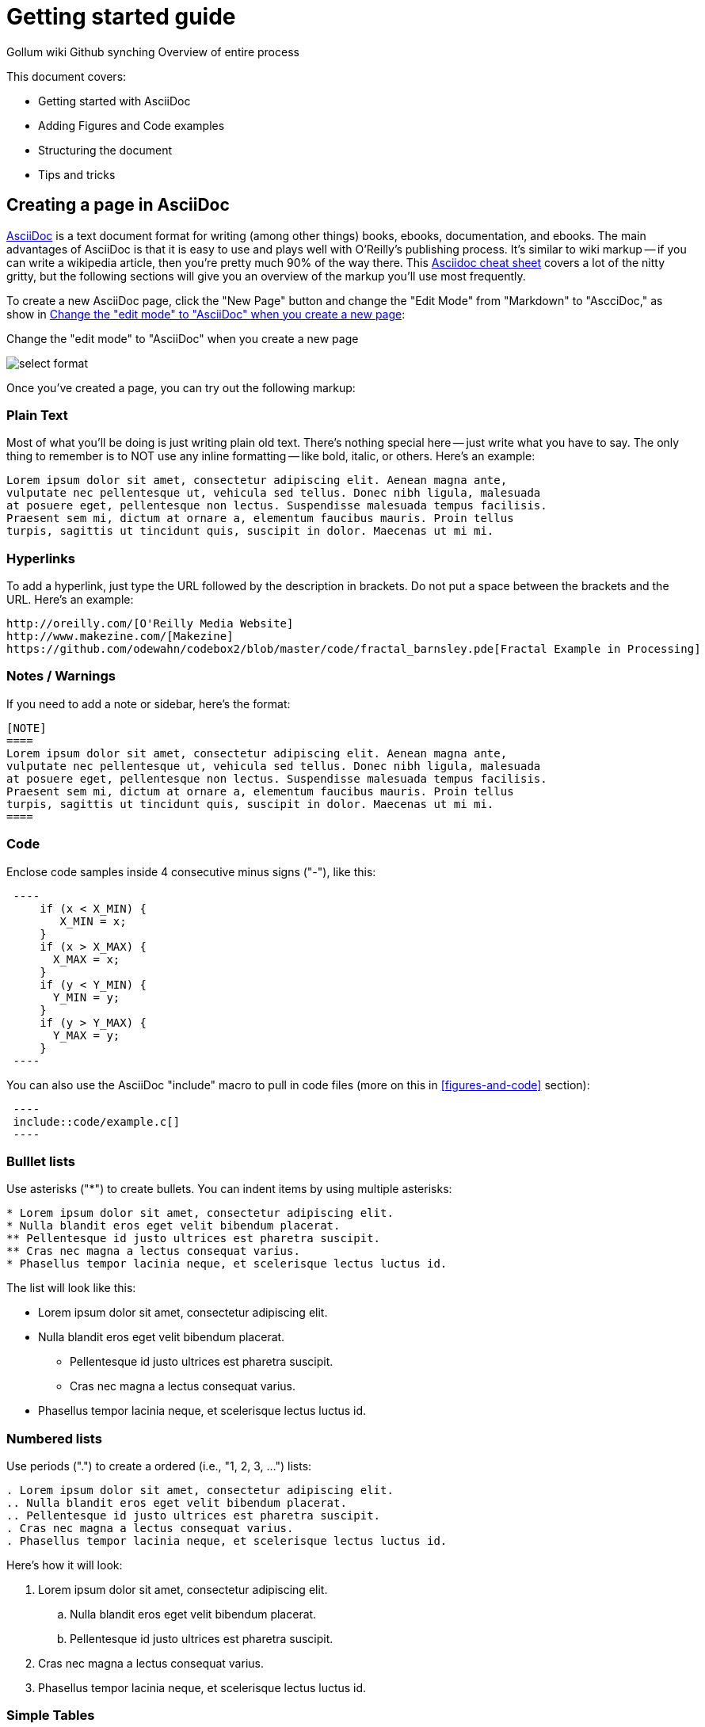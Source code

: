 = Getting started guide

Gollum wiki
Github synching
Overview of entire process

This document covers:

* Getting started with AsciiDoc
* Adding Figures and Code examples
* Structuring the document
* Tips and tricks


== Creating a page in AsciiDoc

http://www.methods.co.nz/asciidoc/index.html[AsciiDoc] is a text document format for writing (among other things) books, ebooks, documentation, and ebooks. The main advantages of AsciiDoc is that it is easy to use and plays well with O'Reilly's publishing process.  It's similar to wiki markup -- if you can write a wikipedia article, then you're pretty much 90% of the way there.  This http://powerman.name/doc/asciidoc[Asciidoc cheat sheet] covers a lot of the nitty gritty, but the following sections will give you an overview of the markup you'll use most frequently. 

To create a new AsciiDoc page, click the "New Page" button and change the "Edit Mode" from "Markdown" to "AscciDoc," as show in <<figure1>>:

[[figure1]]
.Change the "edit mode" to "AsciiDoc" when you create a new page
image:select_format.png[scaledwidth="90%"]

Once you've created a page, you can try out the following markup:

=== Plain Text

Most of what you'll be doing is just writing plain old text. There's nothing special here -- just write what you have to say.  The only thing to remember is to NOT use any inline formatting -- like bold, italic, or others.  Here's an example:

----
Lorem ipsum dolor sit amet, consectetur adipiscing elit. Aenean magna ante, 
vulputate nec pellentesque ut, vehicula sed tellus. Donec nibh ligula, malesuada 
at posuere eget, pellentesque non lectus. Suspendisse malesuada tempus facilisis. 
Praesent sem mi, dictum at ornare a, elementum faucibus mauris. Proin tellus 
turpis, sagittis ut tincidunt quis, suscipit in dolor. Maecenas ut mi mi. 
----

=== Hyperlinks

To add a hyperlink, just type the URL followed by the description in brackets.  Do not put a space between the brackets and the URL.  Here's an example:

----
http://oreilly.com/[O'Reilly Media Website]
http://www.makezine.com/[Makezine]
https://github.com/odewahn/codebox2/blob/master/code/fractal_barnsley.pde[Fractal Example in Processing]
----

=== Notes / Warnings
If you need to add a note or sidebar, here's the format:

----
[NOTE]
====
Lorem ipsum dolor sit amet, consectetur adipiscing elit. Aenean magna ante, 
vulputate nec pellentesque ut, vehicula sed tellus. Donec nibh ligula, malesuada 
at posuere eget, pellentesque non lectus. Suspendisse malesuada tempus facilisis. 
Praesent sem mi, dictum at ornare a, elementum faucibus mauris. Proin tellus 
turpis, sagittis ut tincidunt quis, suscipit in dolor. Maecenas ut mi mi. 
====
----

=== Code

Enclose code samples inside 4 consecutive minus signs ("-"), like this:

----
 ----
     if (x < X_MIN) {
        X_MIN = x;
     }
     if (x > X_MAX) {
       X_MAX = x;
     }
     if (y < Y_MIN) {
       Y_MIN = y;
     }
     if (y > Y_MAX) {
       Y_MAX = y;
     }
 ----
----

You can also use the AsciiDoc "include" macro to pull in code files (more on this in <<figures-and-code>> section):

----
 ----
 include::code/example.c[]
 ----
----

=== Bulllet lists

Use asterisks ("*") to create bullets.  You can indent items by using multiple asterisks:
----
* Lorem ipsum dolor sit amet, consectetur adipiscing elit.
* Nulla blandit eros eget velit bibendum placerat.
** Pellentesque id justo ultrices est pharetra suscipit.
** Cras nec magna a lectus consequat varius.
* Phasellus tempor lacinia neque, et scelerisque lectus luctus id.
----

The list will look like this:

* Lorem ipsum dolor sit amet, consectetur adipiscing elit.
* Nulla blandit eros eget velit bibendum placerat.
** Pellentesque id justo ultrices est pharetra suscipit.
** Cras nec magna a lectus consequat varius.
* Phasellus tempor lacinia neque, et scelerisque lectus luctus id.

=== Numbered lists

Use periods (".") to create a ordered (i.e., "1, 2, 3, ...") lists:

----
. Lorem ipsum dolor sit amet, consectetur adipiscing elit.
.. Nulla blandit eros eget velit bibendum placerat.
.. Pellentesque id justo ultrices est pharetra suscipit.
. Cras nec magna a lectus consequat varius.
. Phasellus tempor lacinia neque, et scelerisque lectus luctus id.
----

Here's how it will look:

. Lorem ipsum dolor sit amet, consectetur adipiscing elit.
.. Nulla blandit eros eget velit bibendum placerat.
.. Pellentesque id justo ultrices est pharetra suscipit.
. Cras nec magna a lectus consequat varius.
. Phasellus tempor lacinia neque, et scelerisque lectus luctus id.

=== Simple Tables

Here's the basic format for creating tables:

----
.An example table
[width="40%",options="header"]
|=============
|col 1| col 2| col3
|1  | 2 | 3
|4  | 5 | 6
|7  | 8  | 9
|=============
----

It will look like this:

.An example table
[width="40%",options="header"]
|=============
|col 1| col 2| col3
|1  | 2 | 3
|4  | 5 | 6
|7  | 8  | 9
|=============

=== Cross references

Not sure why these aren't working -- need to figure it out.
== Figures and Code

TBD

== Structuring the document

Main "home page," "book.asciidoc" is the main index into your document

Treat this as a granular TOC or index page

Don't put section headers in the "content" -- put them only in "book.asciidoc" with link out to each section. 


----
= Getting Started Guide

'[[intro]]

== Chapter 1

'[[ch1-intro]]

=== Chapter 1.A

'[[ch1-a]]

=== Chapter 1.B

'[[ ch1-b]]

==== Chapter 1.B.1

'[[c1-1-b-1]]

==== Chapter 1.B.2

'[[c1-1-b-2]]

== Chapter 2

'[[ch2-intro]]

=== Chapter 2.A

'[[ch2-a]]

=== Chapter 2.B

'[[ch2-b]]

----

== Tips and Tricks

* Write in a text editor and paste the content into the Gollum wiki
* Don't use inline formatting
* Don't use footnotes
* Don't  have an empty section
* Don't  start an xref with a number or character
* Don't  duplicate an xref name
* Don't section headers inside your content sections -- put them in the "Home" file


